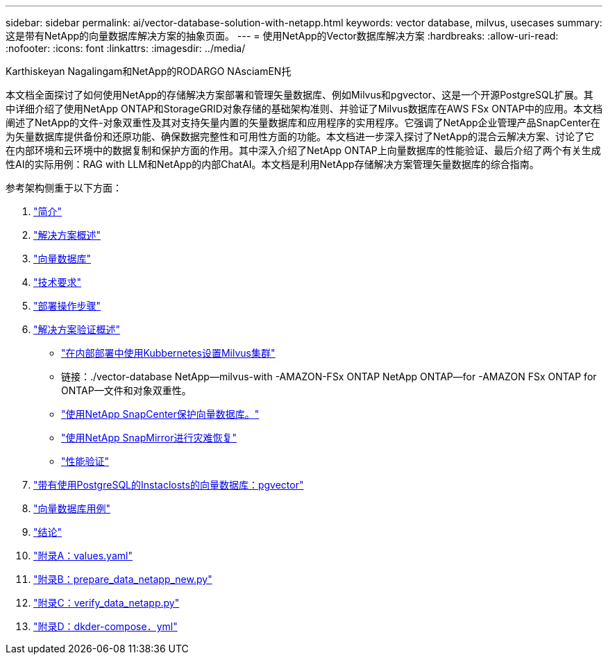 ---
sidebar: sidebar 
permalink: ai/vector-database-solution-with-netapp.html 
keywords: vector database, milvus, usecases 
summary: 这是带有NetApp的向量数据库解决方案的抽象页面。 
---
= 使用NetApp的Vector数据库解决方案
:hardbreaks:
:allow-uri-read: 
:nofooter: 
:icons: font
:linkattrs: 
:imagesdir: ../media/


Karthiskeyan Nagalingam和NetApp的RODARGO NAsciamEN托

[role="lead"]
本文档全面探讨了如何使用NetApp的存储解决方案部署和管理矢量数据库、例如Milvus和pgvector、这是一个开源PostgreSQL扩展。其中详细介绍了使用NetApp ONTAP和StorageGRID对象存储的基础架构准则、并验证了Milvus数据库在AWS FSx ONTAP中的应用。本文档阐述了NetApp的文件-对象双重性及其对支持矢量内置的矢量数据库和应用程序的实用程序。它强调了NetApp企业管理产品SnapCenter在为矢量数据库提供备份和还原功能、确保数据完整性和可用性方面的功能。本文档进一步深入探讨了NetApp的混合云解决方案、讨论了它在内部环境和云环境中的数据复制和保护方面的作用。其中深入介绍了NetApp ONTAP上向量数据库的性能验证、最后介绍了两个有关生成性AI的实际用例：RAG with LLM和NetApp的内部ChatAI。本文档是利用NetApp存储解决方案管理矢量数据库的综合指南。

参考架构侧重于以下方面：

. link:./vector-database-introduction.html["简介"]
. link:./vector-database-solution-overview.html["解决方案概述"]
. link:./vector-database-vector-database.html["向量数据库"]
. link:./vector-database-technology-requirement.html["技术要求"]
. link:./vector-database-deployment-procedure.html["部署操作步骤"]
. link:./vector-database-solution-verification-overview.html["解决方案验证概述"]
+
** link:./vector-database-milvus-cluster-setup.html["在内部部署中使用Kubbernetes设置Milvus集群"]
** 链接：./vector-database NetApp—milvus-with -AMAZON-FSx ONTAP NetApp ONTAP—for -AMAZON FSx ONTAP for ONTAP—文件和对象双重性。
** link:./vector-database-protection-using-snapcenter.html["使用NetApp SnapCenter保护向量数据库。"]
** link:./vector-database-disaster-recovery-using-netapp-snapmirror.html["使用NetApp SnapMirror进行灾难恢复"]
** link:./vector-database-performance-validation.html["性能验证"]


. link:./vector-database-instaclustr-with-pgvector.html["带有使用PostgreSQL的Instaclosts的向量数据库：pgvector"]
. link:./vector-database-use-cases.html["向量数据库用例"]
. link:./vector-database-conclusion.html["结论"]
. link:./vector-database-values-yaml.html["附录A：values.yaml"]
. link:./vector-database-prepare-data-netapp-new-py.html["附录B：prepare_data_netapp_new.py"]
. link:./vector-database-verify-data-netapp-py.html["附录C：verify_data_netapp.py"]
. link:./vector-database-docker-compose-xml.html["附录D：dkder-compose．yml"]

